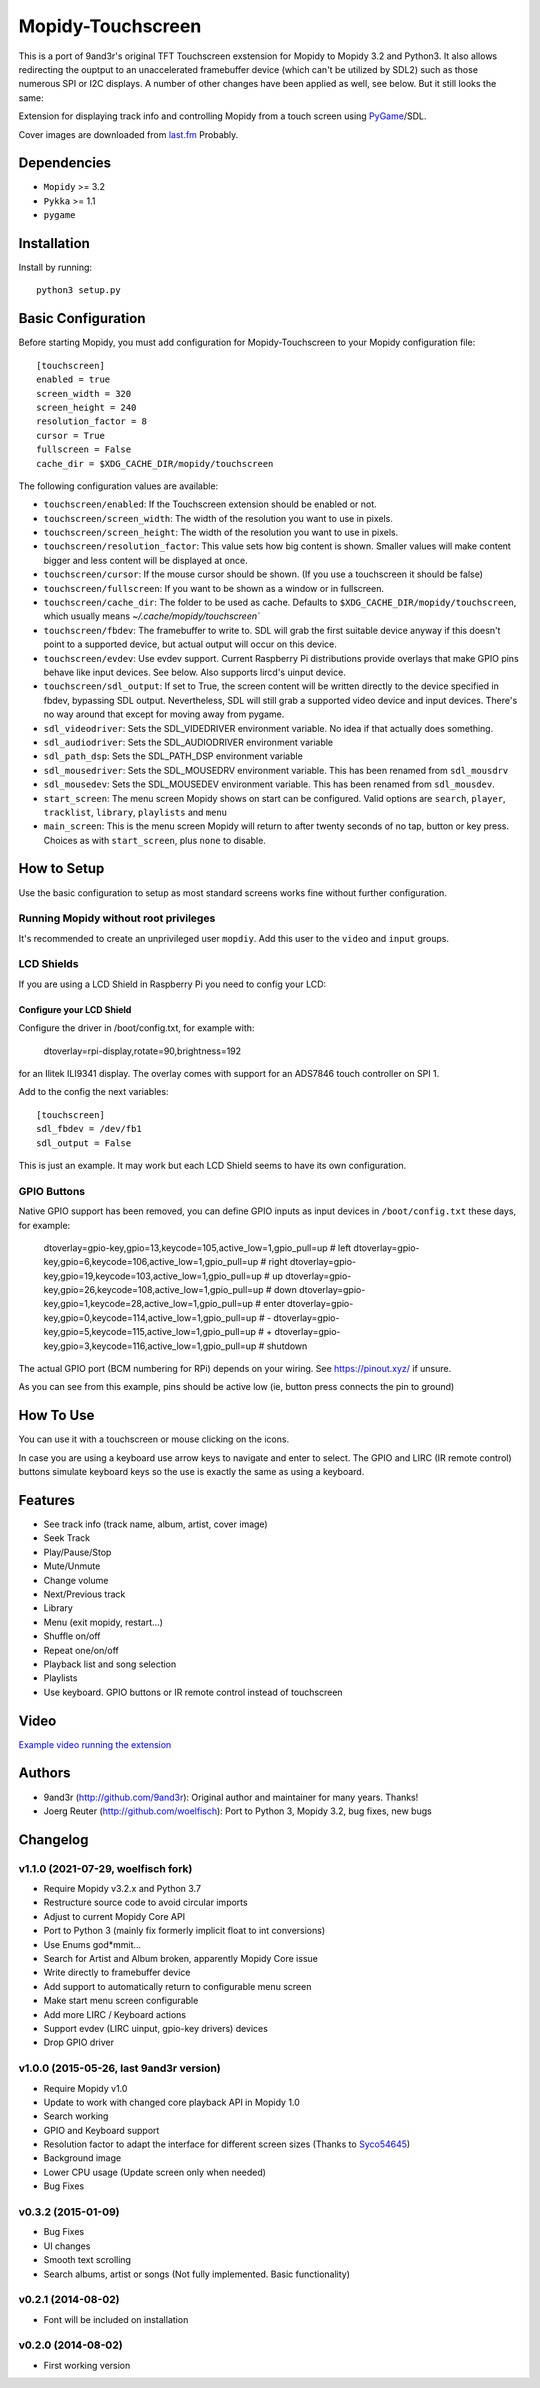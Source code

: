 ******************
Mopidy-Touchscreen
******************

This is a port of 9and3r's original TFT Touchscreen exstension for Mopidy
to Mopidy 3.2 and Python3. It also allows redirecting the ouptput to an
unaccelerated framebuffer device (which can't be utilized by SDL2) such as
those numerous SPI or I2C displays. A number of other changes have been
applied as well, see below. But it still looks the same:


.. image:: https://img.shields.io/pypi/v/Mopidy-Touchscreen.svg?style=flat
    :target: https://pypi.python.org/pypi/Mopidy-Touchscreen/
    :alt: Latest PyPI version

.. image:: https://img.shields.io/pypi/dm/Mopidy-Touchscreen.svg?style=flat
    :target: https://pypi.python.org/pypi/Mopidy-Touchscreen/
    :alt: Number of PyPI downloads

.. image:: https://img.shields.io/travis/9and3r/mopidy-touchscreen/develop.svg?style=flat
    :target: https://travis-ci.org/9and3r/mopidy-touchscreen
    :alt: Travis CI build status

.. image:: https://img.shields.io/coveralls/9and3r/mopidy-touchscreen/develop.svg?style=flat
   :target: https://coveralls.io/r/9and3r/mopidy-touchscreen?branch=develop
   :alt: Test coverage

Extension for displaying track info and controlling Mopidy from a touch screen
using `PyGame <http://www.pygame.org/>`_/SDL.

Cover images are downloaded from `last.fm <http://www.last.fm/api>`_ Probably.


Dependencies
============

- ``Mopidy`` >= 3.2
- ``Pykka`` >= 1.1
- ``pygame``


Installation
============

Install by running::

   python3 setup.py

Basic Configuration
===================

Before starting Mopidy, you must add configuration for
Mopidy-Touchscreen to your Mopidy configuration file::

    [touchscreen]
    enabled = true
    screen_width = 320
    screen_height = 240
    resolution_factor = 8
    cursor = True
    fullscreen = False
    cache_dir = $XDG_CACHE_DIR/mopidy/touchscreen

The following configuration values are available:

- ``touchscreen/enabled``: If the Touchscreen extension should be enabled or not.

- ``touchscreen/screen_width``: The width of the resolution you want to use in pixels.

- ``touchscreen/screen_height``: The width of the resolution you want to use in pixels.

- ``touchscreen/resolution_factor``: This value sets how big content is shown. Smaller values will make content bigger and less content will be displayed at once.

- ``touchscreen/cursor``: If the mouse cursor should be shown. (If you use a touchscreen it should be false)

- ``touchscreen/fullscreen``: If you want to be shown as a window or in fullscreen.

- ``touchscreen/cache_dir``: The folder to be used as cache. Defaults to ``$XDG_CACHE_DIR/mopidy/touchscreen``, which usually means `~/.cache/mopidy/touchscreen``

- ``touchscreen/fbdev``: The framebuffer to write to. SDL will grab the first suitable device anyway if this doesn't point to a supported device, but actual output will occur on this device.

- ``touchscreen/evdev``: Use evdev support. Current Raspberry Pi distributions provide overlays that make GPIO pins behave like input devices. See below. Also supports lircd's uinput device.

- ``touchscreen/sdl_output``: If set to True, the screen content will be written directly to the device specified in fbdev, bypassing SDL output. Nevertheless, SDL will still grab a supported video device and input devices. There's no way around that except for moving away from pygame.

- ``sdl_videodriver``: Sets the SDL_VIDEDRIVER environment variable. No idea if that actually does something.

- ``sdl_audiodriver``: Sets the SDL_AUDIODRIVER environment variable

- ``sdl_path_dsp``: Sets the SDL_PATH_DSP environment variable

- ``sdl_mousedriver``: Sets the SDL_MOUSEDRV environment variable. This has been renamed from ``sdl_mousdrv``

- ``sdl_mousedev``: Sets the SDL_MOUSEDEV environment variable. This has been renamed from ``sdl_mousdev``.

- ``start_screen``: The menu screen Mopidy shows on start can be configured. Valid options are ``search``, ``player``, ``tracklist``,  ``library``, ``playlists`` and ``menu``

- ``main_screen``: This is the menu screen Mopidy will return to after twenty seconds of no tap, button or key press. Choices as with ``start_screen``, plus ``none`` to disable.


How to Setup
============

Use the basic configuration to setup as most standard screens works fine without further configuration.

Running Mopidy without root privileges
--------------------------------------

It's recommended to create an unprivileged user ``mopdiy``. Add this user to the ``video`` and ``input`` groups.

LCD Shields
-----------

If you are using a LCD Shield in Raspberry Pi you need to config your LCD:

Configure your LCD Shield
^^^^^^^^^^^^^^^^^^^^^^^^^

Configure the driver in /boot/config.txt, for example with:

    dtoverlay=rpi-display,rotate=90,brightness=192

for an Ilitek ILI9341 display. The overlay comes with support for an ADS7846 touch controller on SPI 1.

Add to the config the next variables::

    [touchscreen]
    sdl_fbdev = /dev/fb1
    sdl_output = False

This is just an example. It may work but each LCD Shield seems to have its own configuration.


GPIO Buttons
------------

Native GPIO support has been removed, you can define GPIO inputs as input devices in ``/boot/config.txt`` these days, for example:

    dtoverlay=gpio-key,gpio=13,keycode=105,active_low=1,gpio_pull=up        # left
    dtoverlay=gpio-key,gpio=6,keycode=106,active_low=1,gpio_pull=up         # right
    dtoverlay=gpio-key,gpio=19,keycode=103,active_low=1,gpio_pull=up        # up
    dtoverlay=gpio-key,gpio=26,keycode=108,active_low=1,gpio_pull=up        # down
    dtoverlay=gpio-key,gpio=1,keycode=28,active_low=1,gpio_pull=up          # enter
    dtoverlay=gpio-key,gpio=0,keycode=114,active_low=1,gpio_pull=up         # -
    dtoverlay=gpio-key,gpio=5,keycode=115,active_low=1,gpio_pull=up         # +
    dtoverlay=gpio-key,gpio=3,keycode=116,active_low=1,gpio_pull=up         # shutdown

The actual GPIO port (BCM numbering for RPi) depends on your wiring. See https://pinout.xyz/ if unsure.

As you can see from this example, pins should be active low (ie, button press connects the pin to ground)

How To Use
==========

You can use it with a touchscreen or mouse clicking on the icons.

In case you are using a keyboard use arrow keys to navigate and enter to select. The GPIO and LIRC (IR remote control) buttons  simulate keyboard keys so the use is exactly the same as using a keyboard.


Features
========

* See track info (track name, album, artist, cover image)
* Seek Track
* Play/Pause/Stop
* Mute/Unmute
* Change volume
* Next/Previous track
* Library
* Menu (exit mopidy, restart...)
* Shuffle on/off
* Repeat one/on/off
* Playback list and song selection
* Playlists
* Use keyboard. GPIO buttons or IR remote control instead of touchscreen


Video
=====

`Example video running the extension <https://www.youtube.com/watch?v=KuYoIb8Q2LI>`_

Authors
=======

- 9and3r (http://github.com/9and3r): 
  Original author and maintainer for many years. Thanks!

- Joerg Reuter (http://github.com/woelfisch): 
  Port to Python 3, Mopidy 3.2, bug fixes, new bugs


Changelog
=========

v1.1.0 (2021-07-29, woelfisch fork)
-----------------------------------

- Require Mopidy v3.2.x and Python 3.7
- Restructure source code to avoid circular imports
- Adjust to current Mopidy Core API
- Port to Python 3 (mainly fix formerly implicit float to int conversions)
- Use Enums god*mmit...
- Search for Artist and Album broken, apparently Mopidy Core issue
- Write directly to framebuffer device
- Add support to automatically return to configurable menu screen
- Make start menu screen configurable
- Add more LIRC / Keyboard actions
- Support evdev (LIRC uinput, gpio-key drivers) devices
- Drop GPIO driver

v1.0.0 (2015-05-26, last 9and3r version)
----------------------------------------

- Require Mopidy v1.0
- Update to work with changed core playback API in Mopidy 1.0
- Search working
- GPIO and Keyboard support
- Resolution factor to adapt the interface for different screen sizes (Thanks to `Syco54645 <https://github.com/Syco54645>`_)
- Background image
- Lower CPU usage (Update screen only when needed)
- Bug Fixes

v0.3.2 (2015-01-09)
-------------------

- Bug Fixes
- UI changes
- Smooth text scrolling
- Search albums, artist or songs (Not fully implemented. Basic functionality)

v0.2.1 (2014-08-02)
-------------------

- Font will be included on installation

v0.2.0 (2014-08-02)
-------------------

- First working version
